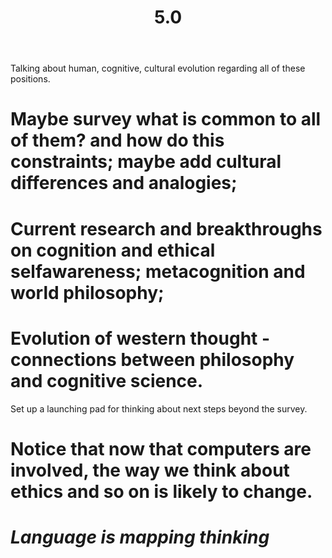 #+TITLE: 5.0

Talking about human, cognitive, cultural evolution regarding all of these positions.

* Maybe survey what is common to all of them? and how do this constraints; maybe add cultural differences and analogies;
* Current research and breakthroughs on cognition and ethical selfawareness; metacognition and world philosophy;
* Evolution of western thought - connections between philosophy and cognitive science.
Set up a launching pad for thinking about next steps beyond the survey.
* Notice that now that computers are involved, the way we think about ethics and so on is likely to change.
* [[Language is mapping thinking]]
